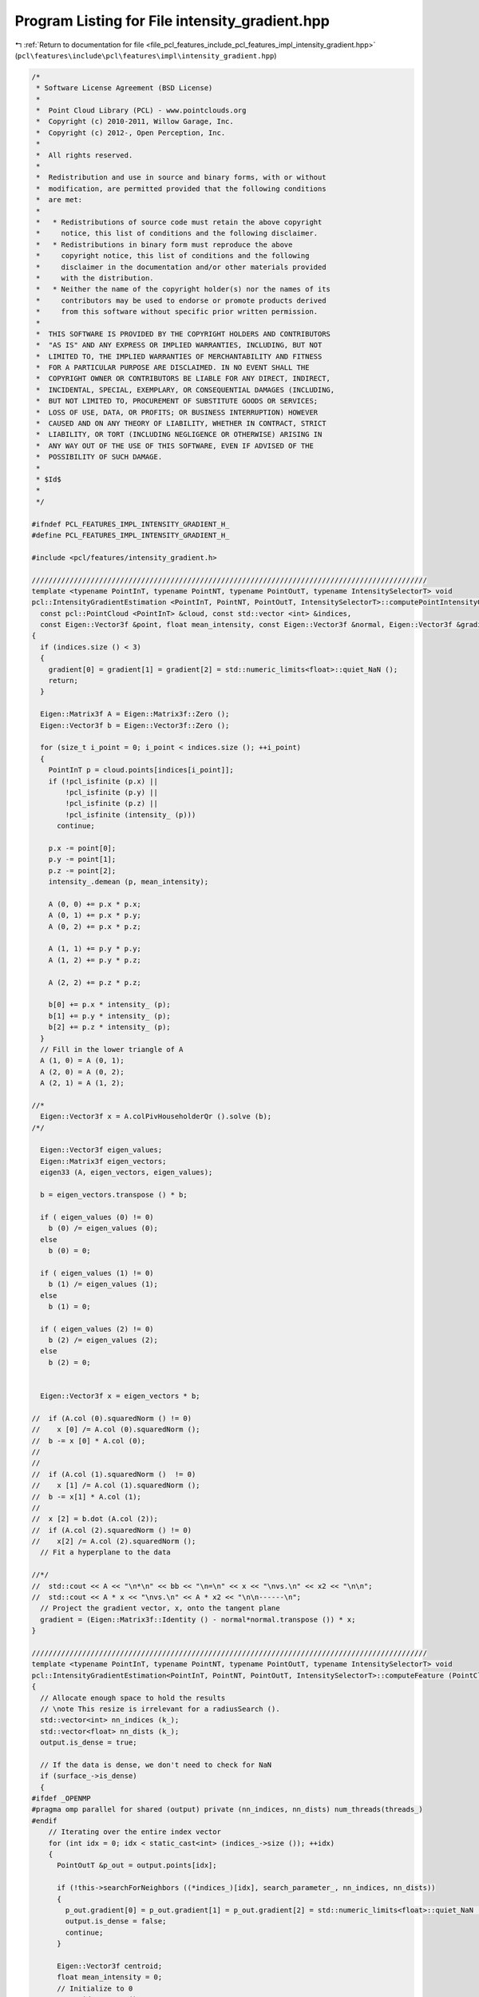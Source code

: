 
.. _program_listing_file_pcl_features_include_pcl_features_impl_intensity_gradient.hpp:

Program Listing for File intensity_gradient.hpp
===============================================

|exhale_lsh| :ref:`Return to documentation for file <file_pcl_features_include_pcl_features_impl_intensity_gradient.hpp>` (``pcl\features\include\pcl\features\impl\intensity_gradient.hpp``)

.. |exhale_lsh| unicode:: U+021B0 .. UPWARDS ARROW WITH TIP LEFTWARDS

.. code-block:: cpp

   /*
    * Software License Agreement (BSD License)
    *
    *  Point Cloud Library (PCL) - www.pointclouds.org
    *  Copyright (c) 2010-2011, Willow Garage, Inc.
    *  Copyright (c) 2012-, Open Perception, Inc.
    *
    *  All rights reserved.
    *
    *  Redistribution and use in source and binary forms, with or without
    *  modification, are permitted provided that the following conditions
    *  are met:
    *
    *   * Redistributions of source code must retain the above copyright
    *     notice, this list of conditions and the following disclaimer.
    *   * Redistributions in binary form must reproduce the above
    *     copyright notice, this list of conditions and the following
    *     disclaimer in the documentation and/or other materials provided
    *     with the distribution.
    *   * Neither the name of the copyright holder(s) nor the names of its
    *     contributors may be used to endorse or promote products derived
    *     from this software without specific prior written permission.
    *
    *  THIS SOFTWARE IS PROVIDED BY THE COPYRIGHT HOLDERS AND CONTRIBUTORS
    *  "AS IS" AND ANY EXPRESS OR IMPLIED WARRANTIES, INCLUDING, BUT NOT
    *  LIMITED TO, THE IMPLIED WARRANTIES OF MERCHANTABILITY AND FITNESS
    *  FOR A PARTICULAR PURPOSE ARE DISCLAIMED. IN NO EVENT SHALL THE
    *  COPYRIGHT OWNER OR CONTRIBUTORS BE LIABLE FOR ANY DIRECT, INDIRECT,
    *  INCIDENTAL, SPECIAL, EXEMPLARY, OR CONSEQUENTIAL DAMAGES (INCLUDING,
    *  BUT NOT LIMITED TO, PROCUREMENT OF SUBSTITUTE GOODS OR SERVICES;
    *  LOSS OF USE, DATA, OR PROFITS; OR BUSINESS INTERRUPTION) HOWEVER
    *  CAUSED AND ON ANY THEORY OF LIABILITY, WHETHER IN CONTRACT, STRICT
    *  LIABILITY, OR TORT (INCLUDING NEGLIGENCE OR OTHERWISE) ARISING IN
    *  ANY WAY OUT OF THE USE OF THIS SOFTWARE, EVEN IF ADVISED OF THE
    *  POSSIBILITY OF SUCH DAMAGE.
    *
    * $Id$
    *
    */
   
   #ifndef PCL_FEATURES_IMPL_INTENSITY_GRADIENT_H_
   #define PCL_FEATURES_IMPL_INTENSITY_GRADIENT_H_
   
   #include <pcl/features/intensity_gradient.h>
   
   //////////////////////////////////////////////////////////////////////////////////////////////
   template <typename PointInT, typename PointNT, typename PointOutT, typename IntensitySelectorT> void
   pcl::IntensityGradientEstimation <PointInT, PointNT, PointOutT, IntensitySelectorT>::computePointIntensityGradient (
     const pcl::PointCloud <PointInT> &cloud, const std::vector <int> &indices,
     const Eigen::Vector3f &point, float mean_intensity, const Eigen::Vector3f &normal, Eigen::Vector3f &gradient)
   {
     if (indices.size () < 3)
     {
       gradient[0] = gradient[1] = gradient[2] = std::numeric_limits<float>::quiet_NaN ();
       return;
     }
   
     Eigen::Matrix3f A = Eigen::Matrix3f::Zero ();
     Eigen::Vector3f b = Eigen::Vector3f::Zero ();
   
     for (size_t i_point = 0; i_point < indices.size (); ++i_point)
     {
       PointInT p = cloud.points[indices[i_point]];
       if (!pcl_isfinite (p.x) ||
           !pcl_isfinite (p.y) ||
           !pcl_isfinite (p.z) ||
           !pcl_isfinite (intensity_ (p)))
         continue;
   
       p.x -= point[0];
       p.y -= point[1];
       p.z -= point[2];
       intensity_.demean (p, mean_intensity);
   
       A (0, 0) += p.x * p.x;
       A (0, 1) += p.x * p.y;
       A (0, 2) += p.x * p.z;
   
       A (1, 1) += p.y * p.y;
       A (1, 2) += p.y * p.z;
   
       A (2, 2) += p.z * p.z;
   
       b[0] += p.x * intensity_ (p);
       b[1] += p.y * intensity_ (p);
       b[2] += p.z * intensity_ (p);
     }
     // Fill in the lower triangle of A
     A (1, 0) = A (0, 1);
     A (2, 0) = A (0, 2);
     A (2, 1) = A (1, 2);
   
   //*
     Eigen::Vector3f x = A.colPivHouseholderQr ().solve (b);
   /*/
   
     Eigen::Vector3f eigen_values;
     Eigen::Matrix3f eigen_vectors;
     eigen33 (A, eigen_vectors, eigen_values);
   
     b = eigen_vectors.transpose () * b;
   
     if ( eigen_values (0) != 0)
       b (0) /= eigen_values (0);
     else
       b (0) = 0;
   
     if ( eigen_values (1) != 0)
       b (1) /= eigen_values (1);
     else
       b (1) = 0;
   
     if ( eigen_values (2) != 0)
       b (2) /= eigen_values (2);
     else
       b (2) = 0;
   
   
     Eigen::Vector3f x = eigen_vectors * b;
   
   //  if (A.col (0).squaredNorm () != 0)
   //    x [0] /= A.col (0).squaredNorm ();
   //  b -= x [0] * A.col (0);
   //
   //
   //  if (A.col (1).squaredNorm ()  != 0)
   //    x [1] /= A.col (1).squaredNorm ();
   //  b -= x[1] * A.col (1);
   //
   //  x [2] = b.dot (A.col (2));
   //  if (A.col (2).squaredNorm () != 0)
   //    x[2] /= A.col (2).squaredNorm ();
     // Fit a hyperplane to the data
   
   //*/
   //  std::cout << A << "\n*\n" << bb << "\n=\n" << x << "\nvs.\n" << x2 << "\n\n";
   //  std::cout << A * x << "\nvs.\n" << A * x2 << "\n\n------\n";
     // Project the gradient vector, x, onto the tangent plane
     gradient = (Eigen::Matrix3f::Identity () - normal*normal.transpose ()) * x;
   }
   
   //////////////////////////////////////////////////////////////////////////////////////////////
   template <typename PointInT, typename PointNT, typename PointOutT, typename IntensitySelectorT> void
   pcl::IntensityGradientEstimation<PointInT, PointNT, PointOutT, IntensitySelectorT>::computeFeature (PointCloudOut &output)
   {
     // Allocate enough space to hold the results
     // \note This resize is irrelevant for a radiusSearch ().
     std::vector<int> nn_indices (k_);
     std::vector<float> nn_dists (k_);
     output.is_dense = true;
   
     // If the data is dense, we don't need to check for NaN
     if (surface_->is_dense)
     {
   #ifdef _OPENMP
   #pragma omp parallel for shared (output) private (nn_indices, nn_dists) num_threads(threads_)
   #endif
       // Iterating over the entire index vector
       for (int idx = 0; idx < static_cast<int> (indices_->size ()); ++idx)
       {
         PointOutT &p_out = output.points[idx];
   
         if (!this->searchForNeighbors ((*indices_)[idx], search_parameter_, nn_indices, nn_dists))
         {
           p_out.gradient[0] = p_out.gradient[1] = p_out.gradient[2] = std::numeric_limits<float>::quiet_NaN ();
           output.is_dense = false;
           continue;
         }
   
         Eigen::Vector3f centroid;
         float mean_intensity = 0;
         // Initialize to 0
         centroid.setZero ();
         for (size_t i = 0; i < nn_indices.size (); ++i)
         {
           centroid += surface_->points[nn_indices[i]].getVector3fMap ();
           mean_intensity += intensity_ (surface_->points[nn_indices[i]]);
         }
         centroid /= static_cast<float> (nn_indices.size ());
         mean_intensity /= static_cast<float> (nn_indices.size ());
   
         Eigen::Vector3f normal = Eigen::Vector3f::Map (normals_->points[(*indices_) [idx]].normal);
         Eigen::Vector3f gradient;
         computePointIntensityGradient (*surface_, nn_indices, centroid, mean_intensity, normal, gradient);
   
         p_out.gradient[0] = gradient[0];
         p_out.gradient[1] = gradient[1];
         p_out.gradient[2] = gradient[2];
       }
     }
     else
     {
   #ifdef _OPENMP
   #pragma omp parallel for shared (output) private (nn_indices, nn_dists) num_threads(threads_)
   #endif
       // Iterating over the entire index vector
       for (int idx = 0; idx < static_cast<int> (indices_->size ()); ++idx)
       {
         PointOutT &p_out = output.points[idx];
         if (!isFinite ((*surface_) [(*indices_)[idx]]) ||
             !this->searchForNeighbors ((*indices_)[idx], search_parameter_, nn_indices, nn_dists))
         {
           p_out.gradient[0] = p_out.gradient[1] = p_out.gradient[2] = std::numeric_limits<float>::quiet_NaN ();
           output.is_dense = false;
           continue;
         }
         Eigen::Vector3f centroid;
         float mean_intensity = 0;
         // Initialize to 0
         centroid.setZero ();
         unsigned cp = 0;
         for (size_t i = 0; i < nn_indices.size (); ++i)
         {
           // Check if the point is invalid
           if (!isFinite ((*surface_) [nn_indices[i]]))
             continue;
   
           centroid += surface_->points [nn_indices[i]].getVector3fMap ();
           mean_intensity += intensity_ (surface_->points [nn_indices[i]]);
           ++cp;
         }
         centroid /= static_cast<float> (cp);
         mean_intensity /= static_cast<float> (cp);
         Eigen::Vector3f normal = Eigen::Vector3f::Map (normals_->points[(*indices_) [idx]].normal);
         Eigen::Vector3f gradient;
         computePointIntensityGradient (*surface_, nn_indices, centroid, mean_intensity, normal, gradient);
   
         p_out.gradient[0] = gradient[0];
         p_out.gradient[1] = gradient[1];
         p_out.gradient[2] = gradient[2];
       }
     }
   }
   
   #define PCL_INSTANTIATE_IntensityGradientEstimation(InT,NT,OutT) template class PCL_EXPORTS pcl::IntensityGradientEstimation<InT,NT,OutT>;
   
   #endif    // PCL_FEATURES_IMPL_INTENSITY_GRADIENT_H_
